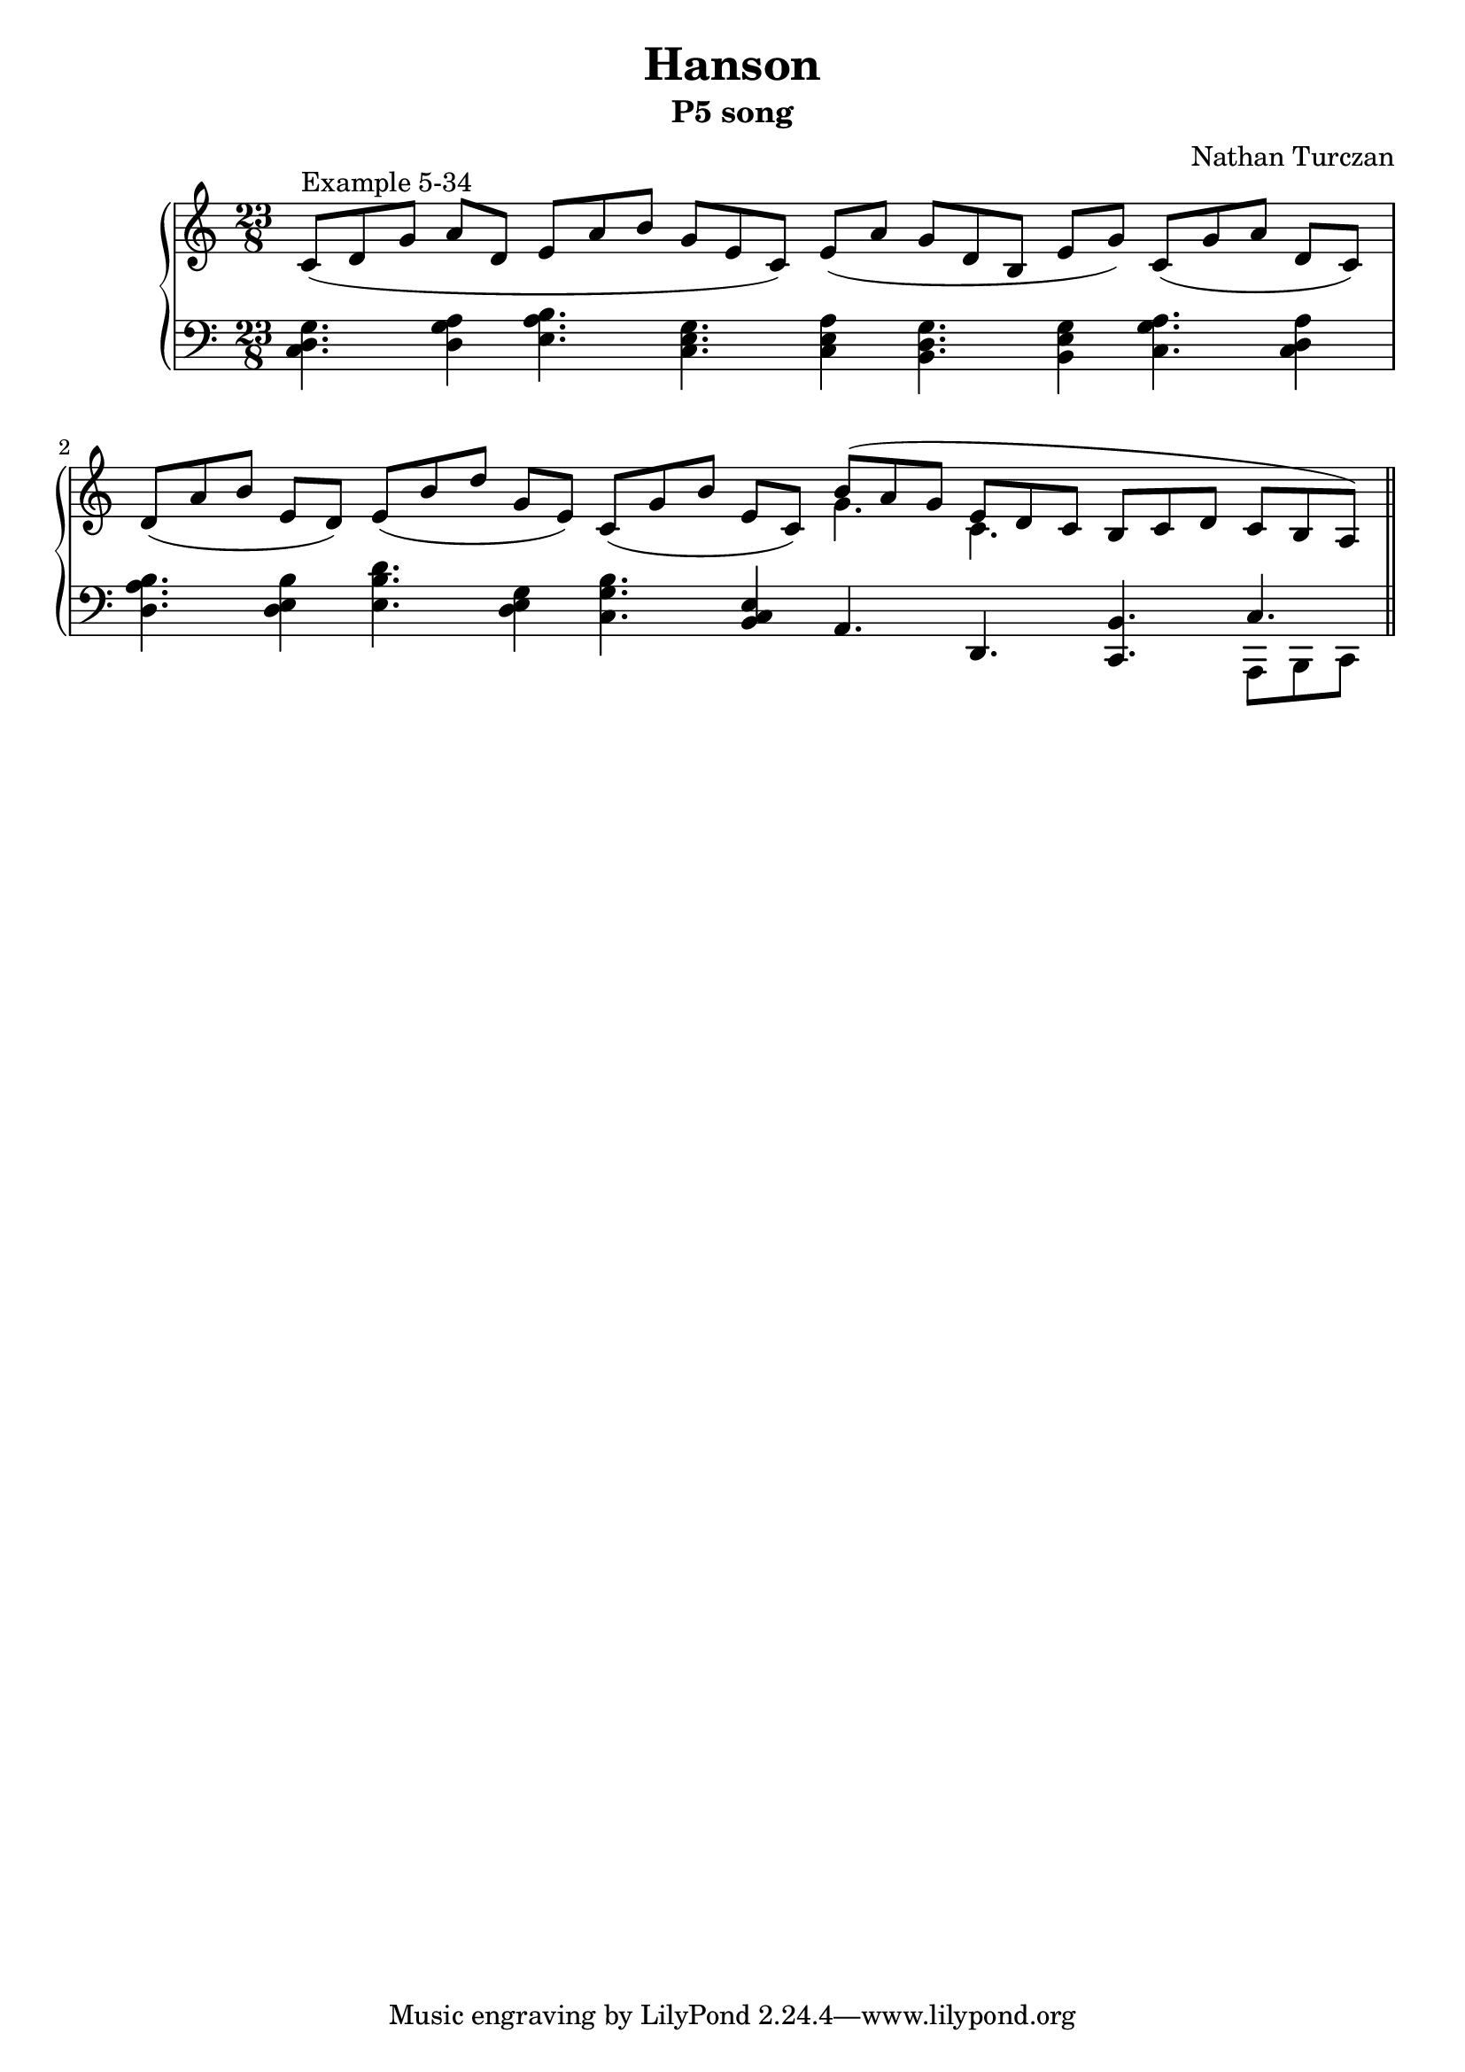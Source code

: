 \version "2.18.2"
global = {
  \accidentalStyle modern
  
}

% umpteenth score, gonna be great

% designate the title, composer and poet!
  \header {
    title = \markup { \fontsize #0.4 \bold "Hanson" }
    subtitle = "P5 song"
    composer = "Nathan Turczan"
  }

%designate language
\language "english"
%english-qs-qf-tqs-tqf


aa = \relative c' {
  \global
  \clef treble
  \override Staff.TimeSignature.break-visibility = #all-invisible 
  \time3/4
  \key c \major 
   
  

  \time 23/8
  c8^\markup"Example 5-34"([ d g] a[ d,] e[ a b] g[ e c]) e([ a] g[ d b] e[ g]) c,([ g' a] d,[ c]) \break
  \time 27/8
  d8([ a' b] e,[ d]) e([ b' d] g,[ e]) c([ g' b] e,[ c]) 
  

       <<
       {
       \voiceOne 
       b'8( a g e d c b c d c b a) \bar "||"
       }
       \new Voice  {
       \voiceTwo
      g'4. c,4.
      \skip2. \break
     }
       >>


        
       
}

ab = \relative c {
\global
\clef bass
\override Staff.TimeSignature.break-visibility = #all-invisible 


             
<c d g>4. <d g a>4 <e a b>4. <c e g>4. <c e a>4 <b d g>4. <b e g>4 <c g' a>4. <c d a'>4
<d a' b>4. <d e b'>4 <e b' d>4. <d e g>4 <c g' b>4. <b c e>4 a4. d,4. <c b'>4.  

         <<
       { \voiceOne c'4. }
       \new Voice  
       { \voiceTwo a,8 b c }
         >>



}



\book {
\score {
  <<
    \new PianoStaff <<
      \new Staff = "aa" \aa
      \new Staff = "ab" \ab
    >>
  >>
  \layout {
    \context { \Staff \RemoveEmptyStaves  }
  }
  \midi { 
    \tempo 4 = 90
    \context {
      \Score
      midiChannelMapping = #'instrument
    }
  }
}

}
